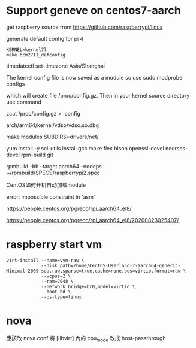 #+STARTUP: showall

* Support geneve on centos7-aarch
get raspberry source from https://github.com/raspberrypi/linux

generate default config for pi 4
#+BEGIN_SRC shell
  KERNEL=kernel7l
  make bcm2711_defconfig
#+END_SRC

timedatectl set-timezone Asia/Shanghai

The kernel config file is now saved as a module so use 
sudo modprobe configs

which will create file /proc/config.gz. Then in your kernel source directory use command

zcat /proc/config.gz > .config

arch/arm64/kernel/vdso/vdso.so.dbg

make modules SUBDIRS=drivers/net/

yum install -y scl-utils install gcc make flex bison openssl-devel ncurses-devel rpm-build git

rpmbuild -bb --target aarch64 --nodeps ~/rpmbuild/SPECS/raspberrypi2.spec

CentOS如何开机自动加载module

error: impossible constraint in 'asm'

https://people.centos.org/pgreco/rpi_aarch64_el8/

https://people.centos.org/pgreco/rpi_aarch64_el8/20200823025407/


* raspberry start vm
#+BEGIN_SRC shell
  virt-install --name=vvm-raw \
               --disk path=/home/CentOS-Userland-7-aarch64-generic-Minimal-2009-sda.raw,sparse=true,cache=none,bus=virtio,format=raw \
               --vcpus=2 \
               --ram=2048 \
               --network bridge=br0,model=virtio \
               --boot hd \
               --os-type=linux
#+END_SRC

* nova
應該改 nova.conf
將 [libvirt] 內的
cpu_mode 改成 host-passthrough



